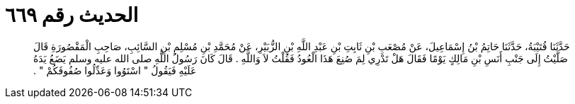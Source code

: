 
= الحديث رقم ٦٦٩

[quote.hadith]
حَدَّثَنَا قُتَيْبَةُ، حَدَّثَنَا حَاتِمُ بْنُ إِسْمَاعِيلَ، عَنْ مُصْعَبِ بْنِ ثَابِتِ بْنِ عَبْدِ اللَّهِ بْنِ الزُّبَيْرِ، عَنْ مُحَمَّدِ بْنِ مُسْلِمِ بْنِ السَّائِبِ، صَاحِبِ الْمَقْصُورَةِ قَالَ صَلَّيْتُ إِلَى جَنْبِ أَنَسِ بْنِ مَالِكٍ يَوْمًا فَقَالَ هَلْ تَدْرِي لِمَ صُنِعَ هَذَا الْعُودُ فَقُلْتُ لاَ وَاللَّهِ ‏.‏ قَالَ كَانَ رَسُولُ اللَّهِ صلى الله عليه وسلم يَضَعُ يَدَهُ عَلَيْهِ فَيَقُولُ ‏"‏ اسْتَوُوا وَعَدِّلُوا صُفُوفَكُمْ ‏"‏ ‏.‏
